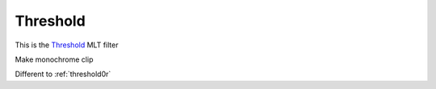 .. metadata-placeholder

   :authors: - Claus Christensen
             - Yuri Chornoivan
             - Ttguy (https://userbase.kde.org/User:Ttguy)
             - Bushuev (https://userbase.kde.org/User:Bushuev)

   :license: Creative Commons License SA 4.0

.. _threshold:


Threshold
=========

.. contents::


This is the `Threshold <http://www.mltframework.org/bin/view/MLT/FilterThreshold>`_ MLT filter

Make monochrome clip

Different to :ref:`threshold0r`


